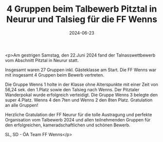 #+TITLE: 4 Gruppen beim Talbewerb Pitztal in Neurur und Talsieg für die FF Wenns
#+DATE: 2024-06-23
#+FACEBOOK_URL: https://facebook.com/ffwenns/posts/843709804458140

<p>Am gestrigen Samstag, den 22.Juni 2024 fand der Talnasswettbewerb vom Abschnitt Pitztal in Neurur statt.

Insgesamt waren 27 Gruppen inkl. Gästeklasse am Start. Die FF Wenns war mit insgesamt 4 Gruppen beim Bewerb vertreten.

Die Gruppe Wenns 1 holte in der Klasse ohne Alterspunkte mit einer Zeit von 56,24 sek. den 1.Platz sowie den Talsieg nach Wenns. Der Pitztaler Wanderpokal wurde erfolgreich verteidigt. Die Gruppe Wenns 3 belegte den super 4.Platz. Wenns 4 den 7ten und Wenns 2 den 8ten Platz. Gratulation an alle Gruppen! 

Herzliche Gratulation der FF Neurur für die tolle Austragung und perfekte Organisation vom Talbewerb 2024 und allen teilnehmenden Gruppen für den erfolgreichen, kameradschaftlichen und schönen Bewerb. 

SL, SD - ÖA Team FF Wenns</p>
